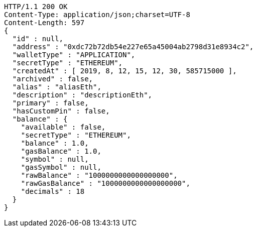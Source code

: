 [source,http,options="nowrap"]
----
HTTP/1.1 200 OK
Content-Type: application/json;charset=UTF-8
Content-Length: 597
{
  "id" : null,
  "address" : "0xdc72b72db54e227e65a45004ab2798d31e8934c2",
  "walletType" : "APPLICATION",
  "secretType" : "ETHEREUM",
  "createdAt" : [ 2019, 8, 12, 15, 12, 30, 585715000 ],
  "archived" : false,
  "alias" : "aliasEth",
  "description" : "descriptionEth",
  "primary" : false,
  "hasCustomPin" : false,
  "balance" : {
    "available" : false,
    "secretType" : "ETHEREUM",
    "balance" : 1.0,
    "gasBalance" : 1.0,
    "symbol" : null,
    "gasSymbol" : null,
    "rawBalance" : "1000000000000000000",
    "rawGasBalance" : "1000000000000000000",
    "decimals" : 18
  }
}
----
